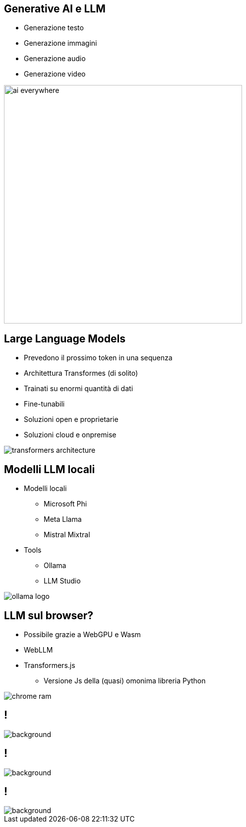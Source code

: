 
[.columns.is-vcentered%auto-animate]
== Generative AI e LLM


[.column%auto-animate]
--
[%step]
* Generazione testo
* Generazione immagini
* Generazione audio
* Generazione video
--

[.column.is-two-thirds]
[%step]
--
image:ai_everywhere.png[width=480]
--


[.columns.is-vcentered%auto-animate]
== Large Language Models

[.column.is-two-thirds%auto-animate]
--
* Prevedono il prossimo token in una sequenza
* Architettura Transformes (di solito)
* Trainati su enormi quantità di dati
* Fine-tunabili
* Soluzioni open e proprietarie
* Soluzioni cloud e onpremise
--

[.column]
--
image:transformers-architecture.png[]
--

[.columns.is-vcentered%auto-animate]
== Modelli LLM locali

[.column.is-two-thirds%auto-animate]
--
* Modelli locali
** Microsoft Phi
** Meta Llama
** Mistral Mixtral
* Tools
** Ollama
** LLM Studio
--

[.column]
--
image:ollama-logo.png[]
--

[.columns]
== LLM sul browser?

[.column%auto-animate]
--
* Possibile grazie a WebGPU e Wasm
* WebLLM
* Transformers.js
** Versione Js della (quasi) omonima libreria Python
--

[.column]
--
image:chrome-ram.jpg[]
--


== !
image::transformers-js-example.png[background, size=contain]

== !
image::transformers-js-example-hl.png[background, size=contain]

== !
image::chris-pratt-wov.gif[background, size=contain]

